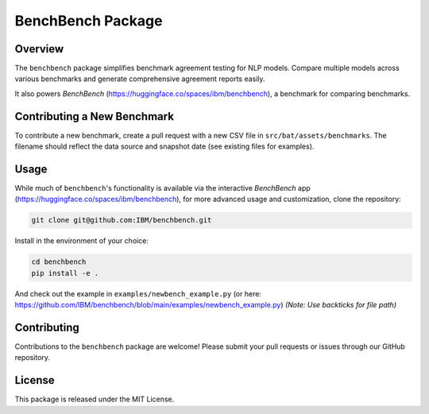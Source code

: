 BenchBench Package
=========================================

Overview
--------
The ``benchbench`` package simplifies benchmark agreement testing for NLP models. Compare multiple models across various benchmarks and generate comprehensive agreement reports easily.

It also powers `BenchBench` (https://huggingface.co/spaces/ibm/benchbench), a benchmark for comparing benchmarks.  

Contributing a New Benchmark
--------------------------

To contribute a new benchmark, create a pull request with a new CSV file in ``src/bat/assets/benchmarks``. The filename should reflect the data source and snapshot date (see existing files for examples).


Usage
-----

While much of ``benchbench``'s functionality is available via the interactive `BenchBench` app (https://huggingface.co/spaces/ibm/benchbench), for more advanced usage and customization, clone the repository:

.. code-block:: bash

   git clone git@github.com:IBM/benchbench.git

Install in the environment of your choice:

.. code-block:: bash

   cd benchbench
   pip install -e .

And check out the example in ``examples/newbench_example.py`` (or here: https://github.com/IBM/benchbench/blob/main/examples/newbench_example.py) *(Note: Use backticks for file path)*

Contributing
------------
Contributions to the ``benchbench`` package are welcome! Please submit your pull requests or issues through our GitHub repository.

License
-------

This package is released under the MIT License.